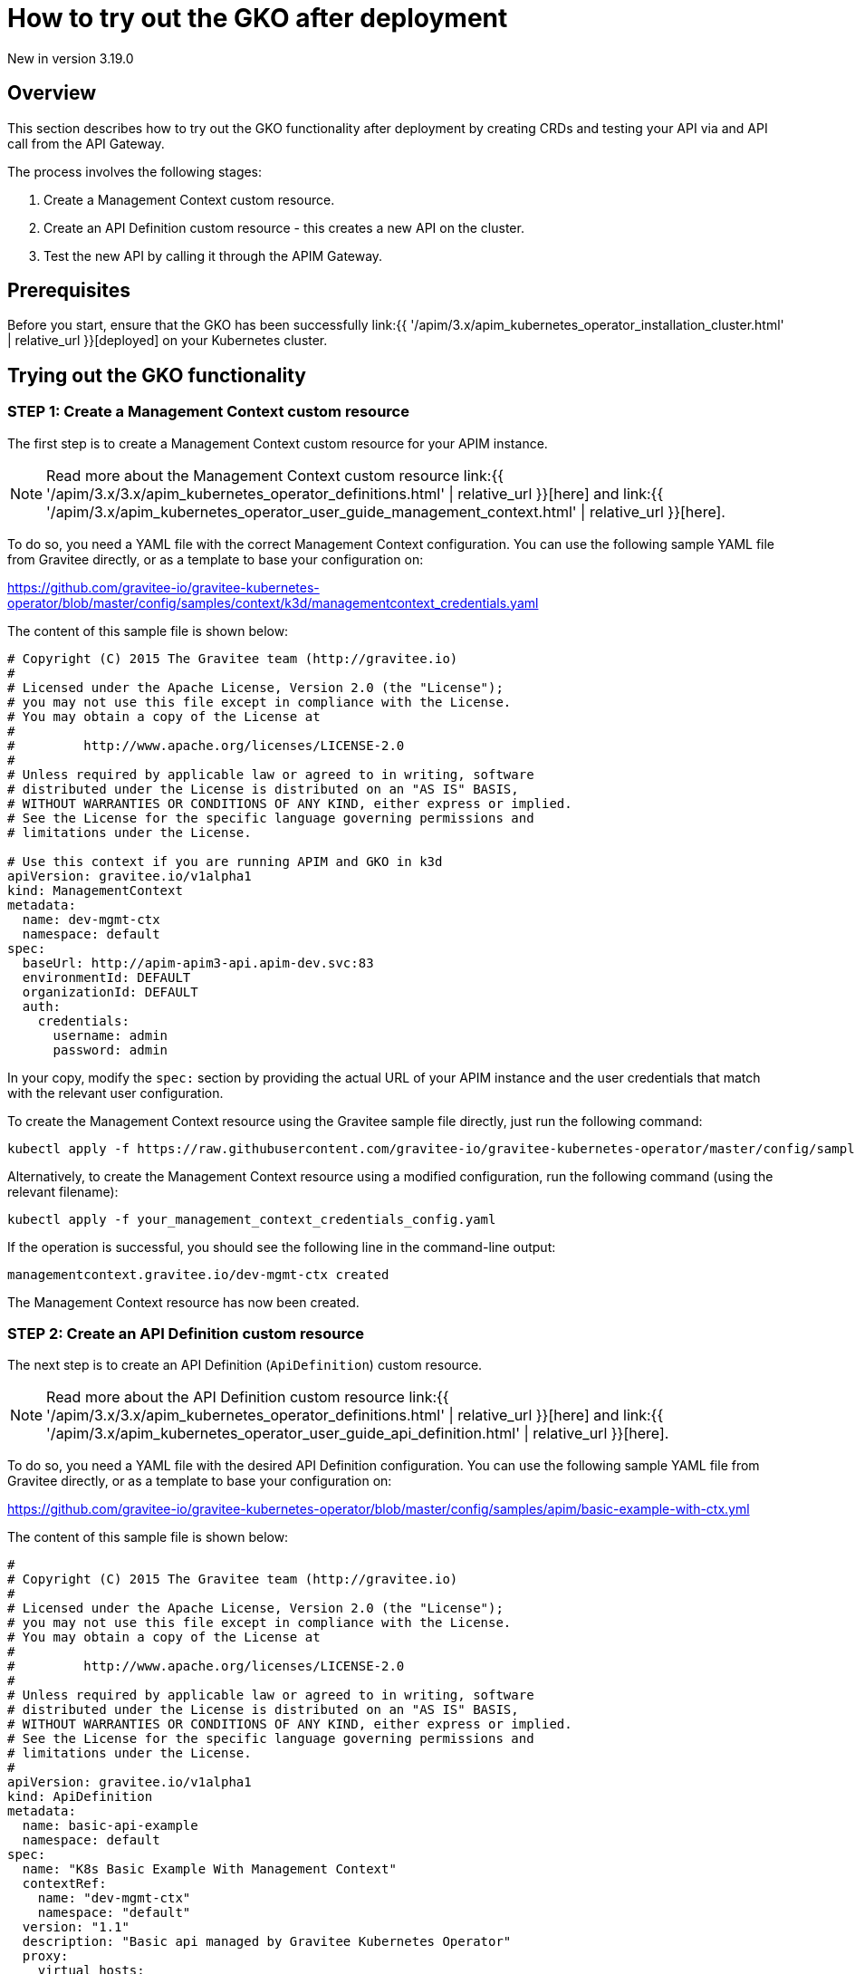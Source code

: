 [[apim-kubernetes-operator-user-guide-play]]
= How to try out the GKO after deployment
:page-sidebar: apim_3_x_sidebar
:page-permalink: apim/3.x/apim_kubernetes_operator_user_guide_play.html
:page-folder: apim/kubernetes
:page-layout: apim3x

[label label-version]#New in version 3.19.0#

== Overview

This section describes how to try out the GKO functionality after deployment by creating CRDs and testing your API via and API call from the API Gateway.

The process involves the following stages:

1. Create a Management Context custom resource.
2. Create an API Definition custom resource - this creates a new API on the cluster.
3. Test the new API by calling it through the APIM Gateway.

== Prerequisites

Before you start, ensure that the GKO has been successfully link:{{ '/apim/3.x/apim_kubernetes_operator_installation_cluster.html' | relative_url }}[deployed] on your Kubernetes cluster.

== Trying out the GKO functionality

=== STEP 1: Create a Management Context custom resource

The first step is to create a Management Context custom resource for your APIM instance.

NOTE: Read more about the Management Context custom resource link:{{ '/apim/3.x/3.x/apim_kubernetes_operator_definitions.html' | relative_url }}[here] and link:{{ '/apim/3.x/apim_kubernetes_operator_user_guide_management_context.html' | relative_url }}[here].

To do so, you need a YAML file with the correct Management Context configuration. You can use the following sample YAML file from Gravitee directly, or as a template to base your configuration on:

https://github.com/gravitee-io/gravitee-kubernetes-operator/blob/master/config/samples/context/k3d/managementcontext_credentials.yaml

The content of this sample file is shown below:

....
# Copyright (C) 2015 The Gravitee team (http://gravitee.io)
#
# Licensed under the Apache License, Version 2.0 (the "License");
# you may not use this file except in compliance with the License.
# You may obtain a copy of the License at
#
#         http://www.apache.org/licenses/LICENSE-2.0
#
# Unless required by applicable law or agreed to in writing, software
# distributed under the License is distributed on an "AS IS" BASIS,
# WITHOUT WARRANTIES OR CONDITIONS OF ANY KIND, either express or implied.
# See the License for the specific language governing permissions and
# limitations under the License.

# Use this context if you are running APIM and GKO in k3d
apiVersion: gravitee.io/v1alpha1
kind: ManagementContext
metadata:
  name: dev-mgmt-ctx
  namespace: default
spec:
  baseUrl: http://apim-apim3-api.apim-dev.svc:83
  environmentId: DEFAULT
  organizationId: DEFAULT
  auth:
    credentials:
      username: admin
      password: admin
....

In your copy, modify the `spec:` section by providing the actual URL of your APIM instance and the user credentials that match with the relevant user configuration.

To create the Management Context resource using the Gravitee sample file directly, just run the following command:

....
kubectl apply -f https://raw.githubusercontent.com/gravitee-io/gravitee-kubernetes-operator/master/config/samples/context/k3d/managementcontext_credentials.yaml
....

Alternatively, to create the Management Context resource using a modified configuration, run the following command (using the relevant filename):

....
kubectl apply -f your_management_context_credentials_config.yaml
....

If the operation is successful, you should see the following line in the command-line output:

....
managementcontext.gravitee.io/dev-mgmt-ctx created
....

The Management Context resource has now been created.

=== STEP 2: Create an API Definition custom resource

The next step is to create an API Definition (`ApiDefinition`) custom resource.

NOTE: Read more about the API Definition custom resource link:{{ '/apim/3.x/3.x/apim_kubernetes_operator_definitions.html' | relative_url }}[here] and link:{{ '/apim/3.x/apim_kubernetes_operator_user_guide_api_definition.html' | relative_url }}[here].

To do so, you need a YAML file with the desired API Definition configuration. You can use the following sample YAML file from Gravitee directly, or as a template to base your configuration on:

https://github.com/gravitee-io/gravitee-kubernetes-operator/blob/master/config/samples/apim/basic-example-with-ctx.yml

The content of this sample file is shown below:

....
#
# Copyright (C) 2015 The Gravitee team (http://gravitee.io)
#
# Licensed under the Apache License, Version 2.0 (the "License");
# you may not use this file except in compliance with the License.
# You may obtain a copy of the License at
#
#         http://www.apache.org/licenses/LICENSE-2.0
#
# Unless required by applicable law or agreed to in writing, software
# distributed under the License is distributed on an "AS IS" BASIS,
# WITHOUT WARRANTIES OR CONDITIONS OF ANY KIND, either express or implied.
# See the License for the specific language governing permissions and
# limitations under the License.
#
apiVersion: gravitee.io/v1alpha1
kind: ApiDefinition
metadata:
  name: basic-api-example
  namespace: default
spec:
  name: "K8s Basic Example With Management Context"
  contextRef:
    name: "dev-mgmt-ctx"
    namespace: "default"
  version: "1.1"
  description: "Basic api managed by Gravitee Kubernetes Operator"
  proxy:
    virtual_hosts:
      - path: "/k8s-basic-with-ctx"
    groups:
      - endpoints:
          - name: "Default"
            target: "https://api.gravitee.io/echo"
....

To create the API Definition resource using the Gravitee sample file directly, just run the following command:

....
kubectl apply -f https://raw.githubusercontent.com/gravitee-io/gravitee-kubernetes-operator/master/config/samples/apim/basic-example-with-ctx.yml
....

Alternatively, to create the API Definition resource  using a modified configuration, run the following command (using the relevant filename):

....
kubectl apply -f your_api_definition_config.yml
....

If the operation is successful, you should see the following line in the command-line output:

....
apidefinition.gravitee.io/basic-api-example created
....

The API Definition resource has now been created and a new API has been added in your Console. You can check it out in your Console URL:

http://<YOUR_CONSOLE_URL>/console/#!/environments/default/

If you are using a local cluster created through the link:{{ '/apim/3.x/apim_kubernetes_operator_installation_local.html' | relative_url }}[local cluster installation] process, the Console URL would likely be as follows:

http://localhost:9000/console/#!/environments/default/

The new API will be listed in the "Number of APIs" section of the Console dashboard:

image:{% link /images/apim/3.x/kubernetes/gko-deployment-cluster-console.png %}[]


=== STEP 3: Call the API through the APIM Gateway

To test the API, you can call it through the APIM Gateway by running the following command using your APIM Gateway URL:

....
curl -i http://<YOUR_GATEWAY_URL>/gateway/k8s-basic-with-ctx
....

The entrypoint used in the Gateway URL may differ depending on your deployment. If you are using a local cluster created through the link:{{ '/apim/3.x/apim_kubernetes_operator_installation_local.html' | relative_url }}[local cluster installation] process, the Gateway URL would likely be as shown in the following command:

....
curl -i http://localhost:9000/gateway/k8s-basic-with-ctx
....
